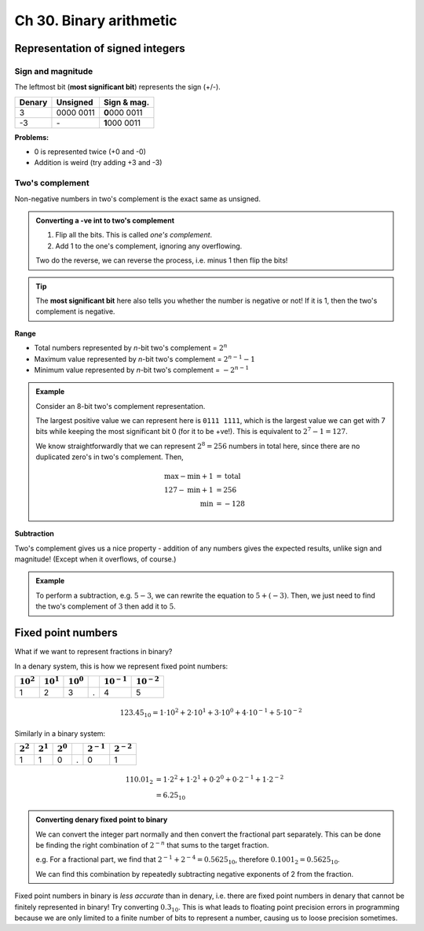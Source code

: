 Ch 30. Binary arithmetic
========================

Representation of signed integers
---------------------------------

Sign and magnitude
~~~~~~~~~~~~~~~~~~

The leftmost bit (**most significant bit**) represents the sign (+/-).

========  ===========  ================
Denary    Unsigned     Sign & mag.     
========  ===========  ================
3         0000 0011    **0**\ 000 0011  
-3        \-           **1**\ 000 0011  
========  ===========  ================

**Problems:**

- 0 is represented twice (+0 and -0)
- Addition is weird (try adding +3 and -3)

Two's complement
~~~~~~~~~~~~~~~~

Non-negative numbers in two's complement is the exact same as unsigned.

.. admonition:: Converting a -ve int to two's complement

   1. Flip all the bits. This is called *one's complement*.
   2. Add 1 to the one's complement, ignoring any overflowing.

   Two do the reverse, we can reverse the process, i.e. minus 1 then flip the
   bits!

.. tip::

   The **most significant bit** here also tells you whether the number is
   negative or not! If it is 1, then the two's complement is negative.

**Range**

- Total numbers represented by *n*-bit two's complement = :math:`2^n`
- Maximum value represented by *n*-bit two's complement = :math:`2^{n-1} - 1`
- Minimum value represented by *n*-bit two's complement = :math:`-2^{n-1}`

.. admonition:: Example

   Consider an 8-bit two's complement representation.

   The largest positive value we can represent here is ``0111 1111``, which is
   the largest value we can get with 7 bits while keeping the most significant
   bit 0 (for it to be +ve!). This is equivalent to :math:`2^7 - 1 = 127`.

   We know straightforwardly that we can represent :math:`2^8 = 256` numbers in
   total here, since there are no duplicated zero's in two's complement. Then,

   .. math::

      \begin{align}
         \text{max} - \text{min} + 1 &= \text{total} \\
         127 - \text{min} + 1 &= 256 \\
         \text{min} &= -128
      \end{align}

**Subtraction**

Two's complement gives us a nice property - addition of any numbers gives the
expected results, unlike sign and magnitude! (Except when it overflows, of
course.)

.. admonition:: Example

   To perform a subtraction, e.g. :math:`5 - 3`, we can rewrite the equation to
   :math:`5 + (-3)`. Then, we just need to find the two's complement of
   :math:`3` then add it to :math:`5`.

Fixed point numbers
-------------------

What if we want to represent fractions in binary?

In a denary system, this is how we represent fixed point numbers:

==============  ==============  ==============  ===  =================  =================
:math:`10^2`    :math:`10^1`    :math:`10^0`    \    :math:`10^{-1}`    :math:`10^{-2}`  
==============  ==============  ==============  ===  =================  =================
1               2               3               .    4                  5                
==============  ==============  ==============  ===  =================  =================

.. math::
   
   123.45_{10}
   = 1 \cdot 10^2 + 2 \cdot 10^1 + 3 \cdot 10^0
     + 4 \cdot 10^{-1} + 5 \cdot 10^{-2}
       
Similarly in a binary system:

=============  =============  =============  ===  ================  ================
:math:`2^2`    :math:`2^1`    :math:`2^0`    \    :math:`2^{-1}`    :math:`2^{-2}`  
=============  =============  =============  ===  ================  ================
1              1              0              .    0                 1               
=============  =============  =============  ===  ================  ================

.. math::
   
   \begin{align}
      110.01_{2}
      &= 1 \cdot 2^2 + 1 \cdot 2^1 + 0 \cdot 2^0
        + 0 \cdot 2^{-1} + 1 \cdot 2^{-2} \\
      &= 6.25_{10}
   \end{align}

.. admonition:: Converting denary fixed point to binary

   We can convert the integer part normally and then convert the fractional
   part separately. This can be done be finding the right combination of
   :math:`2^{-n}` that sums to the target fraction.

   e.g. For a fractional part, we find that
   :math:`2^{-1} + 2^{-4} = 0.5625_{10}`, therefore
   :math:`0.1001_2 = 0.5625_{10}`.

   We can find this combination by repeatedly subtracting negative exponents of
   2 from the fraction.

Fixed point numbers in binary is *less accurate* than in denary, i.e. there
are fixed point numbers in denary that cannot be finitely represented in
binary! Try converting :math:`0.3_{10}`. This is what leads to floating
point precision errors in programming because we are only limited to a
finite number of bits to represent a number, causing us to loose precision
sometimes.